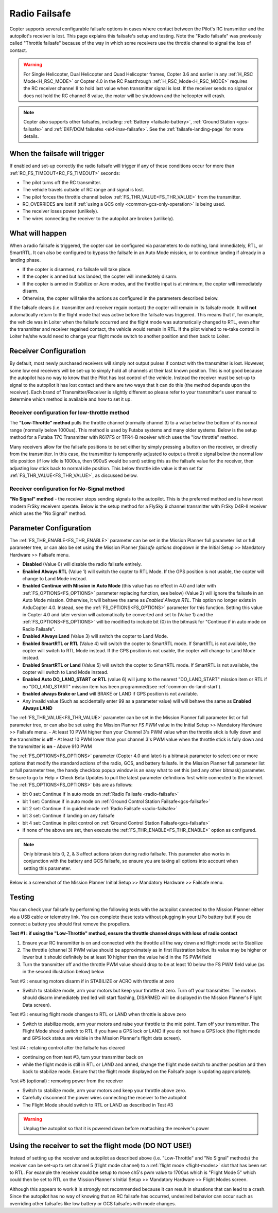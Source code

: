 .. _radio-failsafe:

==============
Radio Failsafe
==============

Copter supports several configurable failsafe options in cases where contact between the Pilot's RC transmitter and the autopilot's receiver is lost.  This page explains this failsafe's setup and testing.  Note the "Radio failsafe" was previously called "Throttle failsafe" because of the way in which some receivers use the throttle channel to signal the loss of contact.

.. warning::

   For Single Helicopter, Dual Helicopter and Quad Helicopter frames, Copter 3.6 and earlier in any :ref:`H_RSC Mode<H_RSC_MODE>` or Copter 4.0 in the RC Passthrough :ref:`H_RSC_Mode<H_RSC_MODE>` requires the RC receiver channel 8 to hold last value when transmitter signal is lost.  If the receiver sends no signal or does not hold the RC channel 8 value, the motor will be shutdown and the helicopter will crash.  

.. image:: ../images/RadioFailsafe_Intro.jpg
    :target: ../_images/RadioFailsafe_Intro.jpg

.. note::

   Copter also supports other failsafes, including: :ref:`Battery <failsafe-battery>`, :ref:`Ground Station <gcs-failsafe>` and :ref:`EKF/DCM failsafes <ekf-inav-failsafe>`. See the :ref:`failsafe-landing-page` for more details.

When the failsafe will trigger
==============================

If enabled and set-up correctly the radio failsafe will trigger if any of these conditions occur for more than :ref:`RC_FS_TIMEOUT<RC_FS_TIMEOUT>` seconds:

-  The pilot turns off the RC transmitter.
-  The vehicle travels outside of RC range and signal is lost.
-  The pilot forces the throttle channel below :ref:`FS_THR_VALUE<FS_THR_VALUE>` from the transmitter.
-  RC_OVERRIDES are lost if :ref:`using a GCS only <common-gcs-only-operation>` is being used.
-  The receiver loses power (unlikely).
-  The wires connecting the receiver to the autopilot are broken
   (unlikely).

What will happen
================

When a radio failsafe is triggered, the copter can be configured via parameters to do nothing, land immediately, RTL, or SmartRTL.  It can also be configured to bypass the failsafe in an Auto Mode mission, or to continue landing if already in a landing phase.

- If the copter is disarmed, no failsafe will take place.
- If the copter is armed but has landed, the copter will immediately disarm.
- If the copter is armed in Stabilize or Acro modes, and the throttle input is at minimum, the copter will immediately disarm.
- Otherwise, the copter will take the actions as configured in the parameters described below.

If the failsafe clears (i.e. transmitter and receiver regain contact) the copter will remain in its failsafe mode. It will **not** automatically return to the flight mode that was active before the failsafe was triggered. This means that if, for example, the vehicle was in Loiter when the failsafe occurred and the flight mode was automatically changed to RTL, even after the transmitter and receiver regained contact, the vehicle would remain in RTL.  If the pilot wished to re-take control in Loiter he/she would need to change your flight mode switch to another position and then back to Loiter.

Receiver Configuration
======================

By default, most newly purchased receivers will simply not output pulses if contact with the transmitter is lost. However, some low end receivers will be set-up to simply hold all channels at their last known position.  This is not good because the autopilot has no way to know that the Pilot has lost control of the vehicle.  Instead the receiver must be set-up to signal to the autopilot it has lost contact and there are two ways that it can do this (the method depends upon the receiver). Each brand of Transmitter/Receiver is slightly different so please refer to your transmitter's user manual to determine which method is available and how to set it up.

Receiver configuration for low-throttle method
----------------------------------------------
The **"Low-Throttle" method** pulls the throttle channel (normally channel 3) to a value below the bottom of its normal range (normally below 1000us).  This method is used by Futaba systems and many older systems.  Below is the setup method for a Futaba T7C Transmitter with R617FS or TFR4-B receiver which uses the "low throttle" method.

..  youtube:: qf8YinLKQww
    :width: 100%


Many receivers allow for the failsafe positions to be set either by simply pressing a button on the receiver, or directly from the transmitter. In this case, the transmitter is temporarily adjusted to output a throttle signal below the normal low idle position (if low idle is 1000us, then 990uS would be sent) setting this as the failsafe value for the receiver, then adjusting low stick back to normal idle position. This below throttle idle value is then set for :ref:`FS_THR_VALUE<FS_THR_VALUE>`, as discussed below.

Receiver configuration for No-Signal method
-------------------------------------------
**"No Signal" method** - the receiver stops sending signals to the autopilot.  This is the preferred method and is how most modern FrSky receivers operate. Below is the setup method for a FlySky 9 channel transmitter with FrSky D4R-II receiver which uses the "No Signal" method.

..  youtube:: FhKREgqjCpM
    :width: 100%


Parameter Configuration
========================

The :ref:`FS_THR_ENABLE<FS_THR_ENABLE>` parameter can be set in the Mission Planner full parameter list or full parameter tree, or can also be set using the Mission Planner *failsafe options* dropdown in the Initial Setup >> Mandatory Hardware >> Failsafe menu.

-  **Disabled** (Value 0) will disable the radio failsafe entirely.
-  **Enabled Always RTL** (Value 1) will switch the copter to RTL Mode.  If the GPS position is not usable, the copter will change to Land Mode instead.
-  **Enabled Continue with Mission in Auto Mode** (this value has no effect in 4.0 and later with :ref:`FS_OPTIONS<FS_OPTIONS>` parameter replacing function, see below) (Value 2) will ignore the failsafe in an Auto Mode mission. Otherwise, it will behave the same as *Enabled Always RTL*. This option no longer exists in ArduCopter 4.0. Instead, see the :ref:`FS_OPTIONS<FS_OPTIONS>` parameter for this function. Setting this value in Copter 4.0 and later version will automatically be converted and set to (Value 1) and the :ref:`FS_OPTIONS<FS_OPTIONS>` will be modified to include bit (0) in the bitmask for "Continue if in auto mode on Radio Failsafe".
-  **Enabled Always Land** (Value 3) will switch the copter to Land Mode.
-  **Enabled SmartRTL or RTL** (Value 4) will switch the copter to SmartRTL mode. If SmartRTL is not available, the copter will switch to RTL Mode instead.  If the GPS position is not usable, the copter will change to Land Mode instead.
-  **Enabled SmartRTL or Land** (Value 5) will switch the copter to SmartRTL mode. If SmartRTL is not available, the copter will switch to Land Mode instead.
-  **Enabled Auto DO_LAND_START or RTL** (value 6) will jump to the nearest "DO_LAND_START" mission item or RTL if no "DO_LAND_START" mission item has been programmed(see :ref:`common-do-land-start`).
-  **Enabled always Brake or Land** will BRAKE or LAND if GPS position is not available.
-  Any invaild value (Such as accidentally enter 99 as a parameter value) will will behave the same as **Enabled Always LAND**

The :ref:`FS_THR_VALUE<FS_THR_VALUE>`  parameter can be set in the Mission Planner full parameter list or full parameter tree, or can also be set using the Mission Planner *FS PWM* value in the Initial Setup >> Mandatory Hardware >> Failsafe menu.
-  At least 10 PWM higher than your Channel 3's PWM value when the throttle stick is fully down and the transmitter is **off**
-  At least 10 PWM lower than your channel 3's PWM value when the throttle stick is fully down and the transmitter is **on**
-  Above 910 PWM

The :ref:`FS_OPTIONS<FS_OPTIONS>`  parameter (Copter 4.0 and later) is a bitmask parameter to select one or more options that modify the standard actions of the radio, GCS, and battery failsafe. In the Mission Planner full parameter list or full parameter tree, the handy checkbox popup window is an easy what to set this (and any other bitmask) parameter. Be sure to go to Help > Check Beta Updates to pull the latest parameter definitions first while connected to the internet. The :ref:`FS_OPTIONS<FS_OPTIONS>` bits are as follows:

- bit 0 set: Continue if in auto mode on :ref:`Radio Failsafe <radio-failsafe>`
- bit 1 set: Continue if in auto mode on :ref:`Ground Control Station Failsafe<gcs-failsafe>`
- bit 2 set: Continue if in guided mode :ref:`Radio Failsafe <radio-failsafe>`
- bit 3 set: Continue if landing on any failsafe
- bit 4 set: Continue in pilot control on :ref:`Ground Control Station Failsafe<gcs-failsafe>`
- if none of the above are set, then execute the :ref:`FS_THR_ENABLE<FS_THR_ENABLE>` option as configured.

.. note:: Only bitmask bits 0, 2, & 3 affect actions taken during radio failsafe. This parameter also works in conjunction with the battery and GCS failsafe, so ensure you are taking all options into account when setting this parameter.

Below is a screenshot of the Mission Planner Initial Setup >> Mandatory Hardware >> Failsafe menu.

.. image:: ../images/RadioFailsafe_MPSetup.png
    :target: ../_images/RadioFailsafe_MPSetup.png

Testing
=======

You can check your failsafe by performing the following tests with the
autopilot connected to the Mission Planner either via a USB cable or
telemetry link. You can complete these tests without plugging in your
LiPo battery but if you do connect a battery you should first remove the
propellers.

**Test #1 : if using the "Low-Throttle" method, ensure the throttle
channel drops with loss of radio contact**

#. Ensure your RC transmitter is on and connected with the throttle all
   the way down and flight mode set to Stabilize
#. The throttle (channel 3) PWM value should be approximately as in
   first illustration below.  Its value may be higher or lower but it
   should definitely be at least 10 higher than the value held in the FS
   PWM field
#. Turn the transmitter off and the throttle PWM value should drop to be
   at least 10 below the FS PWM field value (as in the second
   illustration below) below

.. image:: ../images/MPFailsafeSetup1.jpg
    :target: ../_images/MPFailsafeSetup1.jpg

Test #2 : ensuring motors disarm if in STABILIZE or ACRO with throttle
at zero

-  Switch to stabilize mode, arm your motors but keep your throttle at
   zero. Turn off your transmitter. The motors should disarm immediately
   (red led will start flashing, DISARMED will be displayed in the
   Mission Planner's Flight Data screen).

Test #3 : ensuring flight mode changes to RTL or LAND when throttle is
above zero

-  Switch to stabilize mode, arm your motors and raise your throttle to
   the mid point. Turn off your transmitter. The Flight Mode should
   switch to RTL if you have a GPS lock or LAND if you do not have a GPS
   lock (the flight mode and GPS lock status are visible in the Mission
   Planner's flight data screen).

Test #4 : retaking control after the failsafe has cleared

-  continuing on from test #3, turn your transmitter back on
-  while the flight mode is still in RTL or LAND and armed, change the
   flight mode switch to another position and then back to stabilize
   mode.  Ensure that the flight mode displayed on the Failsafe page is
   updating appropriately.

Test #5 (optional) : removing power from the receiver

-  Switch to stabilize mode, arm your motors and keep your throttle
   above zero.
-  Carefully disconnect the power wires connecting the receiver to the
   autopilot
-  The Flight Mode should switch to RTL or LAND as described in Test #3

.. warning:: Unplug the autopilot so that it is powered down before reattaching
   the receiver's power

Using the receiver to set the flight mode (**DO NOT USE!**)
===========================================================

Instead of setting up the receiver and autopilot as described
above (i.e. "Low-Throttle" and "No Signal" methods) the receiver can be
set-up to set channel 5 (flight mode channel) to a :ref:`flight mode <flight-modes>` slot that has
been set to RTL.  For example the receiver could be setup to move ch5's
pwm value to 1700us which is "Flight Mode 5" which could then be set to
RTL on the Mission Planner's Initial Setup >> Mandatory Hardware >>
Flight Modes screen.

Although this appears to work it is strongly not recommended because it can result in situations that can lead to a crash. Since the autopilot has no way of knowing that an RC failsafe has occurred, undesired behavior can occur such as overriding other failsafes like low battery or GCS failsafes with mode changes.

